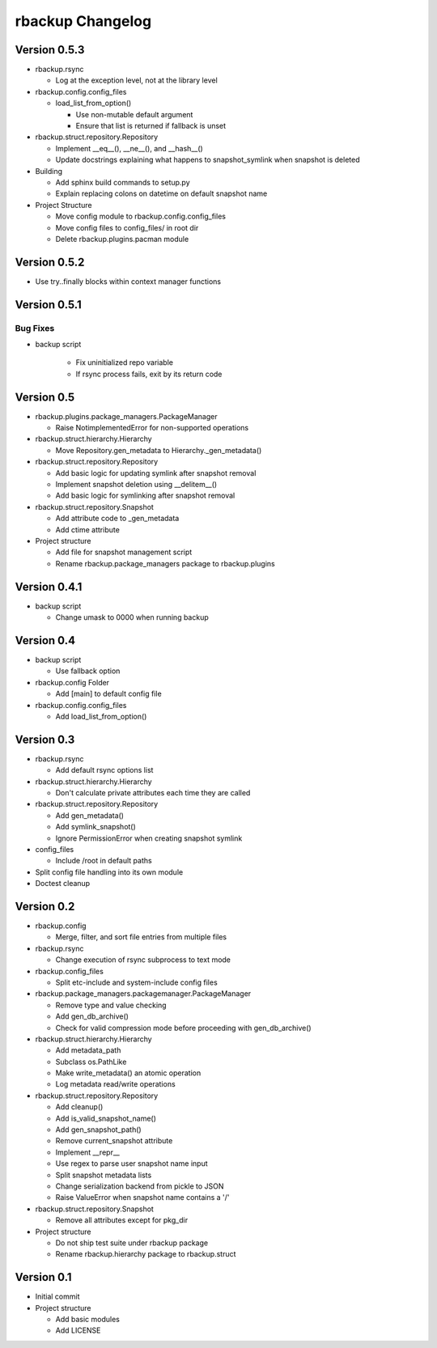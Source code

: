 rbackup Changelog
=================

Version 0.5.3
-------------

* rbackup.rsync

  * Log at the exception level, not at the library level

* rbackup.config.config_files

  * load_list_from_option()

    * Use non-mutable default argument
    * Ensure that list is returned if fallback is unset

* rbackup.struct.repository.Repository

  * Implement __eq__(), __ne__(), and __hash__()
  * Update docstrings explaining what happens to snapshot_symlink when snapshot is deleted

* Building

  * Add sphinx build commands to setup.py
  * Explain replacing colons on datetime on default snapshot name

* Project Structure

  * Move config module to rbackup.config.config_files
  * Move config files to config_files/ in root dir
  * Delete rbackup.plugins.pacman module

Version 0.5.2
-------------

* Use try..finally blocks within context manager functions

Version 0.5.1
-------------

Bug Fixes
^^^^^^^^^

* backup script

   * Fix uninitialized repo variable
   * If rsync process fails, exit by its return code

Version 0.5
-----------

* rbackup.plugins.package_managers.PackageManager

  * Raise NotimplementedError for non-supported operations

* rbackup.struct.hierarchy.Hierarchy

  * Move Repository.gen_metadata to Hierarchy._gen_metadata()
* rbackup.struct.repository.Repository

  * Add basic logic for updating symlink after snapshot removal
  * Implement snapshot deletion using __delitem__()
  * Add basic logic for symlinking after snapshot removal

* rbackup.struct.repository.Snapshot

  * Add attribute code to _gen_metadata
  * Add ctime attribute

* Project structure

  * Add file for snapshot management script
  * Rename rbackup.package_managers package to rbackup.plugins

Version 0.4.1
-------------

* backup script

  * Change umask to 0000 when running backup

Version 0.4
-----------

* backup script

  * Use fallback option 

* rbackup.config Folder

  * Add [main] to default config file

* rbackup.config.config_files

  * Add load_list_from_option()

Version 0.3
-----------

* rbackup.rsync

  * Add default rsync options list

* rbackup.struct.hierarchy.Hierarchy

  * Don't calculate private attributes each time they are called

* rbackup.struct.repository.Repository

  * Add gen_metadata()
  * Add symlink_snapshot()
  * Ignore PermissionError when creating snapshot symlink

* config_files

  * Include /root in default paths

* Split config file handling into its own module
* Doctest cleanup

Version 0.2
-----------

* rbackup.config

  * Merge, filter, and sort file entries from multiple files

* rbackup.rsync

  * Change execution of rsync subprocess to text mode

* rbackup.config_files

  * Split etc-include and system-include config files

* rbackup.package_managers.packagemanager.PackageManager

  * Remove type and value checking
  * Add gen_db_archive()
  * Check for valid compression mode before proceeding with gen_db_archive()

* rbackup.struct.hierarchy.Hierarchy

  * Add metadata_path
  * Subclass os.PathLike
  * Make write_metadata() an atomic operation
  * Log metadata read/write operations

* rbackup.struct.repository.Repository

  * Add cleanup()
  * Add is_valid_snapshot_name()
  * Add gen_snapshot_path()
  * Remove current_snapshot attribute
  * Implement __repr__
  * Use regex to parse user snapshot name input
  * Split snapshot metadata lists
  * Change serialization backend from pickle to JSON
  * Raise ValueError when snapshot name contains a '/'

* rbackup.struct.repository.Snapshot

  * Remove all attributes except for pkg_dir

* Project structure

  * Do not ship test suite under rbackup package
  * Rename rbackup.hierarchy package to rbackup.struct

Version 0.1
-----------

* Initial commit
* Project structure

  * Add basic modules
  * Add LICENSE
